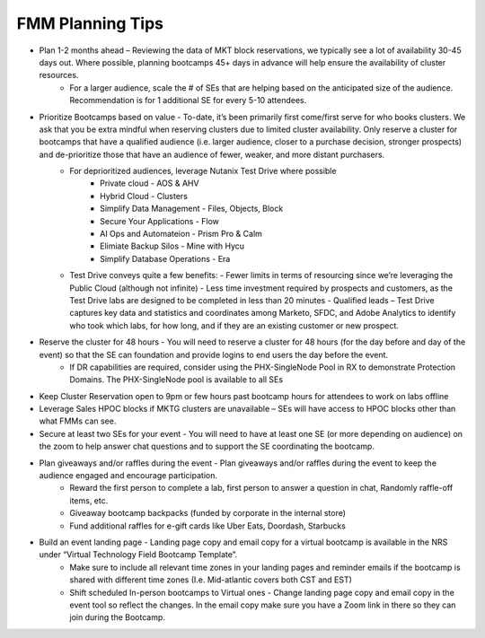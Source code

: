 .. _fmmtips:

FMM Planning Tips
+++++++++++++++++

- Plan 1-2 months ahead – Reviewing the data of MKT block reservations, we typically see a lot of availability 30-45 days out. Where possible, planning bootcamps 45+ days in advance will help ensure the availability of cluster resources.
    - For a larger audience, scale the # of SEs that are helping based on the anticipated size of the audience. Recommendation is for 1 additional SE for every 5-10 attendees.

- Prioritize Bootcamps based on value - To-date, it’s been primarily first come/first serve for who books clusters. We ask that you be extra mindful when reserving clusters due to limited cluster availability. Only reserve a cluster for bootcamps that have a qualified audience (i.e. larger audience, closer to a purchase decision, stronger prospects) and de-prioritize those that have an audience of fewer, weaker, and more distant purchasers.
    - For deprioritized audiences, leverage Nutanix Test Drive where possible
        - Private cloud - AOS & AHV
        - Hybrid Cloud -  Clusters
        - Simplify Data Management - Files, Objects, Block
        - Secure Your Applications - Flow
        - AI Ops and Automateion - Prism Pro & Calm
        - Elimiate Backup Silos -  Mine with Hycu
        - Simplify Database Operations - Era  
   
    - Test Drive conveys quite a few benefits:
      - Fewer limits in terms of resourcing since we’re leveraging the Public Cloud (although not infinite)
      - Less time investment required by prospects and customers, as the Test Drive labs are designed to be completed in less than 20 minutes
      - Qualified leads – Test Drive captures key data and statistics and coordinates among Marketo, SFDC, and Adobe Analytics to identify who took which labs, for how long, and if they are an existing customer or new prospect.

- Reserve the cluster for 48 hours - You will need to reserve a cluster for 48 hours (for the day before and day of the event) so that the SE can foundation and provide logins to end users the day before the event.
    - If DR capabilities are required, consider using the PHX-SingleNode Pool in RX to demonstrate Protection Domains. The PHX-SingleNode pool is available to all SEs

- Keep Cluster Reservation open to 9pm or few hours past bootcamp hours for attendees to work on labs offline

- Leverage Sales HPOC blocks if MKTG clusters are unavailable – SEs will have access to HPOC blocks other than what FMMs can see.

- Secure at least two SEs for your event - You will need to have at least one SE (or more depending on audience) on the zoom to help answer chat questions and to support the SE coordinating the bootcamp.

- Plan giveaways and/or raffles during the event - Plan giveaways and/or raffles during the event to keep the audience engaged and encourage participation.
    - Reward the first person to complete a lab, first person to answer a question in chat, Randomly raffle-off items, etc.
    - Giveaway bootcamp backpacks (funded by corporate in the internal store)
    - Fund additional raffles for e-gift cards like Uber Eats, Doordash, Starbucks
    
- Build an event landing page - Landing page copy and email copy for a virtual bootcamp is available in the NRS under “Virtual Technology Field Bootcamp Template”.
    - Make sure to include all relevant time zones in your landing pages and reminder emails if the bootcamp is shared with different time zones (I.e. Mid-atlantic covers both CST and EST)
    - Shift scheduled In-person bootcamps to Virtual ones - Change landing page copy and email copy in the event tool so reflect the changes. In the email copy make sure you have a Zoom link in there so they can join during the Bootcamp.
